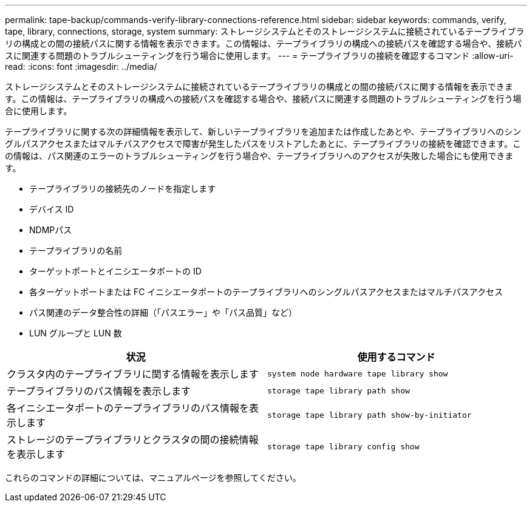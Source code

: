 ---
permalink: tape-backup/commands-verify-library-connections-reference.html 
sidebar: sidebar 
keywords: commands, verify, tape, library, connections, storage, system 
summary: ストレージシステムとそのストレージシステムに接続されているテープライブラリの構成との間の接続パスに関する情報を表示できます。この情報は、テープライブラリの構成への接続パスを確認する場合や、接続パスに関連する問題のトラブルシューティングを行う場合に使用します。 
---
= テープライブラリの接続を確認するコマンド
:allow-uri-read: 
:icons: font
:imagesdir: ../media/


[role="lead"]
ストレージシステムとそのストレージシステムに接続されているテープライブラリの構成との間の接続パスに関する情報を表示できます。この情報は、テープライブラリの構成への接続パスを確認する場合や、接続パスに関連する問題のトラブルシューティングを行う場合に使用します。

テープライブラリに関する次の詳細情報を表示して、新しいテープライブラリを追加または作成したあとや、テープライブラリへのシングルパスアクセスまたはマルチパスアクセスで障害が発生したパスをリストアしたあとに、テープライブラリの接続を確認できます。この情報は、パス関連のエラーのトラブルシューティングを行う場合や、テープライブラリへのアクセスが失敗した場合にも使用できます。

* テープライブラリの接続先のノードを指定します
* デバイス ID
* NDMPパス
* テープライブラリの名前
* ターゲットポートとイニシエータポートの ID
* 各ターゲットポートまたは FC イニシエータポートのテープライブラリへのシングルパスアクセスまたはマルチパスアクセス
* パス関連のデータ整合性の詳細（「パスエラー」や「パス品質」など）
* LUN グループと LUN 数


|===
| 状況 | 使用するコマンド 


 a| 
クラスタ内のテープライブラリに関する情報を表示します
 a| 
`system node hardware tape library show`



 a| 
テープライブラリのパス情報を表示します
 a| 
`storage tape library path show`



 a| 
各イニシエータポートのテープライブラリのパス情報を表示します
 a| 
`storage tape library path show-by-initiator`



 a| 
ストレージのテープライブラリとクラスタの間の接続情報を表示します
 a| 
`storage tape library config show`

|===
これらのコマンドの詳細については、マニュアルページを参照してください。
